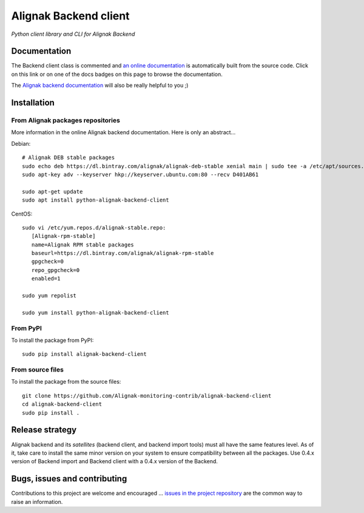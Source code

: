 Alignak Backend client
======================

*Python client library and CLI for Alignak Backend*

.. image:: https://travis-ci.org/Alignak-monitoring-contrib/alignak-backend-client.svg?branch=develop
    :target: https://travis-ci.org/Alignak-monitoring-contrib/alignak-backend-client
    :alt: Develop branch build status

.. image:: https://landscape.io/github/Alignak-monitoring-contrib/alignak-backend-client/develop/landscape.svg?style=flat
    :target: https://landscape.io/github/Alignak-monitoring-contrib/alignak-backend-client/develop
    :alt: Development code static analysis

.. image:: https://coveralls.io/repos/Alignak-monitoring-contrib/alignak-backend-client/badge.svg?branch=develop&service=github
    :target: https://coveralls.io/github/Alignak-monitoring-contrib/alignak-backend-client?branch=develop
    :alt: Development code coverage

.. image:: https://readthedocs.org/projects/alignak-backend-client/badge/?version=latest
    :target: http://alignak-backend-client.readthedocs.org/en/latest/?badge=latest
    :alt: Lastest documentation Status

.. image:: https://readthedocs.org/projects/alignak-backend-client/badge/?version=develop
    :target: http://alignak-backend-client.readthedocs.org/en/develop/?badge=develop
    :alt: Development documentation Status

.. image:: https://badge.fury.io/py/alignak_backend.svg
    :target: https://badge.fury.io/py/alignak_backend_client
    :alt: Most recent PyPi version

.. image:: https://img.shields.io/badge/IRC-%23alignak-1e72ff.svg?style=flat
    :target: http://webchat.freenode.net/?channels=%23alignak
    :alt: Join the chat #alignak on freenode.net

.. image:: https://img.shields.io/badge/License-AGPL%20v3-blue.svg
    :target: http://www.gnu.org/licenses/agpl-3.0
    :alt: License AGPL v3


Documentation
-------------

The Backend client class is commented and `an online documentation <http://alignak-backend-client.readthedocs.io/>`_  is automatically built from the source code. Click on this link or on one of the docs badges on this page to browse the documentation.

The `Alignak backend documentation <http://alignak-backend.readthedocs.io/>`_ will also be really helpful to you ;)


Installation
------------

From Alignak packages repositories
~~~~~~~~~~~~~~~~~~~~~~~~~~~~~~~~~~

More information in the online Alignak backend documentation. Here is only an abstract...

Debian::

    # Alignak DEB stable packages
    sudo echo deb https://dl.bintray.com/alignak/alignak-deb-stable xenial main | sudo tee -a /etc/apt/sources.list.d/alignak.list
    sudo apt-key adv --keyserver hkp://keyserver.ubuntu.com:80 --recv D401AB61

    sudo apt-get update
    sudo apt install python-alignak-backend-client

CentOS::

    sudo vi /etc/yum.repos.d/alignak-stable.repo:
       [Alignak-rpm-stable]
       name=Alignak RPM stable packages
       baseurl=https://dl.bintray.com/alignak/alignak-rpm-stable
       gpgcheck=0
       repo_gpgcheck=0
       enabled=1

    sudo yum repolist

    sudo yum install python-alignak-backend-client

From PyPI
~~~~~~~~~
To install the package from PyPI:
::

   sudo pip install alignak-backend-client


From source files
~~~~~~~~~~~~~~~~~
To install the package from the source files:
::

   git clone https://github.com/Alignak-monitoring-contrib/alignak-backend-client
   cd alignak-backend-client
   sudo pip install .


Release strategy
----------------

Alignak backend and its *satellites* (backend client, and backend import tools) must all have the
same features level. As of it, take care to install the same minor version on your system to
ensure compatibility between all the packages. Use 0.4.x version of Backend import and Backend
client with a 0.4.x version of the Backend.


Bugs, issues and contributing
-----------------------------

Contributions to this project are welcome and encouraged ... `issues in the project repository <https://github.com/alignak-monitoring-contrib/alignak-backend-client/issues>`_ are the common way to raise an information.
